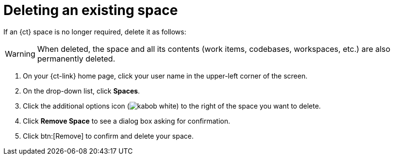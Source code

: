 [id="deleting_existing_space"]
= Deleting an existing space

If an {ct} space is no longer required, delete it as follows:

WARNING: When deleted, the space and all its contents (work items, codebases, workspaces, etc.) are also permanently deleted.

. On your {ct-link} home page, click your user name in the upper-left corner of the screen.
. On the drop-down list, click  *Spaces*.
. Click the additional options icon (image:kabob_white.png[title="Options"]) to the right of the space you want to delete.
. Click *Remove Space* to see a dialog box asking for confirmation.
. Click btn:[Remove] to confirm and delete your space.
